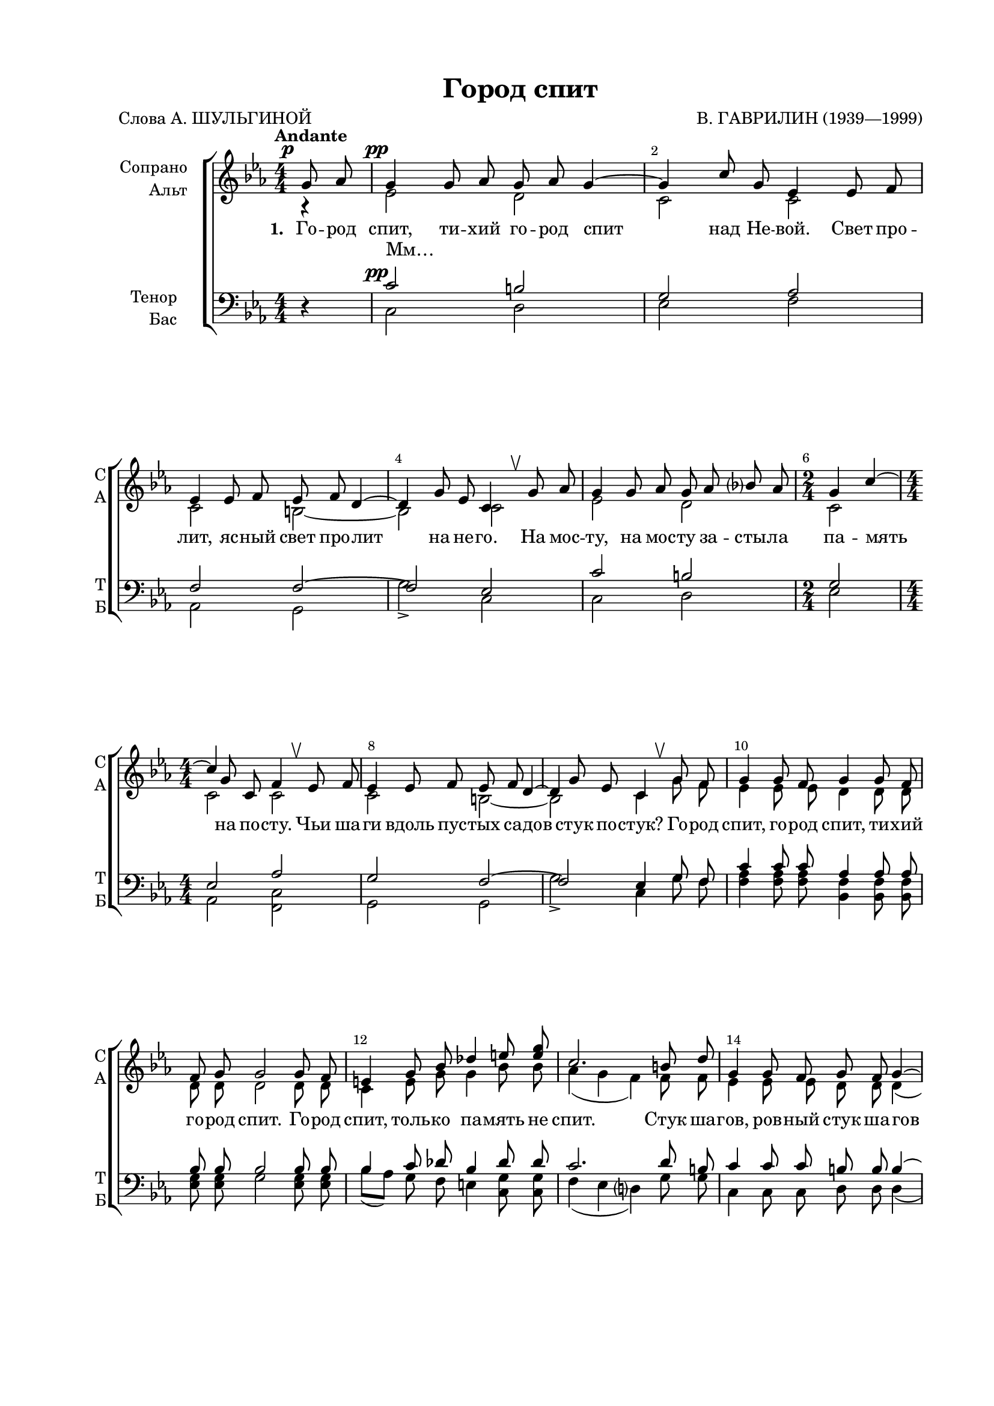 \version "2.24.0"

% закомментируйте строку ниже, чтобы получался pdf с навигацией
%#(ly:set-option 'point-and-click #f)
#(ly:set-option 'midi-extension "mid")
#(ly:set-option 'embed-source-code #t) % внедряем исходник как аттач к pdf
#(set-default-paper-size "a4")
#(set-global-staff-size 18)

\header {
  title = "Город спит"
  composer = "В. ГАВРИЛИН (1939—1999)"
  poet = "Слова А. ШУЛЬГИНОЙ"
  % Удалить строку версии LilyPond 
  tagline = ##f
}

  \paper {
    top-margin = 15
    left-margin = 25
    right-margin = 15
    bottom-margin = 35
    indent = 20
    ragged-last-bottom = ##f
    %  system-separator-markup = \slashSeparator
    
  }


abr = { \break }
%abr = \tag #'BR { \break }
abr = {}

pbr = { \pageBreak }
%pbr = {}

breathes = { \once \override BreathingSign.text = \markup { \musicglyph #"scripts.tickmark" } \breathe }

melon = { \set melismaBusyProperties = #'() }
meloff = { \unset melismaBusyProperties }
solo = ^\markup\italic"Соло"
tutti =  ^\markup\italic"tutti"

co = \cadenzaOn
cof = \cadenzaOff
cb = { \cadenzaOff \bar "||" }
cbr = { \bar "" }
cbar = { \cadenzaOff \bar "|" \cadenzaOn }
stemOff = { \hide Staff.Stem }
nat = { \once \hide Accidental }
%stemOn = { \unHideNotes Staff.Stem }

% alternative breathe
breathes = { \once \override BreathingSign.text = \markup { \musicglyph #"scripts.upbow" } \breathe }

% alternative partial - for repeats
partiall = { \set Timing.measurePosition = #(ly:make-moment -1/4) }

% compress multi-measure rests
multirests = { \override MultiMeasureRest.expand-limit = #1 \set Score.skipBars = ##t }

% mark with numbers in squares
squaremarks = {  \set Score.rehearsalMarkFormatter = #format-mark-box-numbers }

% move dynamics a bit left (to be not up/under the note, but before)
placeDynamicsLeft = { \override DynamicText.X-offset = #-2.5 }

%make visible number of every 2-nd bar
secondbar = {
  \override Score.BarNumber.break-visibility = #end-of-line-invisible
  \override Score.BarNumber.X-offset = #1
  \override Score.BarNumber.self-alignment-X = #LEFT
  \set Score.barNumberVisibility = #(every-nth-bar-number-visible 2)
}

global = {
  \numericTimeSignature
  \secondbar
  \multirests
  \placeDynamicsLeft
  
  \key c \minor
  \time 4/4
}

sopvoice = \relative c'' {
  \global
  \dynamicUp
  \autoBeamOff
  \tempo "Andante"
  \partial 4 g8\p as |
  g4 g8 as g as g4~ |
  g c8 g es4 es8 f | \abr
  
  es4 es8 f es f d4~ |
  d g8 es c4 \breathes g'8 as |
  g4 g8 as g as bes? as |
  \time 2/4 g4 c4~ | \abr
  
  \time 4/4 c4 g8 c, f4 \breathes es8 f |
  es4 es8 f es f d4~ |
  d g8 es c4 \breathes g'8 f | \abr
  
  %page 161
  
  g4 g8 f g4 g8 f |
  f g g2 g8 f |
  e4 g8 bes des4 e8 <e g> | \abr
  
  c2. b8 d |
  g,4 g8 f g f g4~ |
  g c8 g es4 \breathes es8 f | \abr
  
  es4 es8 f es f d4~ |
  d g8 es c4 \breathes \autoBeamOn g'8[ as] |
  g4 g8 as g[ as] bes?[ as] | \abr
  
  %page 162
  
  \time 2/4 g4 es'~ |
  \time 4/4 es c8 as f4 \breathes \autoBeamOff es8 f |
  es4 es8 f es f d4~ | \abr
  
  d g8 es c2 |
  c' d |
  es d | \abr
  
  es d |
  c d4. \breathes d8 |
  es d es d d c4 d8 | \abr
  
  %page 163
  es8 d es d d c4 d8 |
  es d es d d c4 es8 |
  d c4 d8 d[( es]) es4 |
  R1 | \abr
  
  \key g \major
  r4 b8 c b c b4~ |
  b r4 r g8 a |
  g4 g8 a g a fis4~ | \abr
  
  fis2 r4 b8 c |
  b1~ |
  \time 2/4 b2 | \abr
  
  %page 164
  \time 4/4 b1~ |
  b1~ |
  b2. \breathes b8 a | \abr
  
  b4 b8 a b4 b8 a |
  a b b2 b8 a |
  gis4 b8 d f4 e8 d | \abr
  
  <e>2. dis8 fis |
  b,4 b8 a b a b4~ |
  b e8 b g4 \breathes g8 a | \abr
  
  %page 165
  g4 g8 a g a fis4~ |
  fis b8 g e2 |
  \time 2/4 g4 es'~ | \abr
  
  \time 4/4 es4 c8 as f4 \breathes es8 f \bar "||" |
  \key c \minor es4 es8 f es f d4~ |
  d g8 es c2 | \abr
  
  c'2 d |
  es d |
  es d | \abr
  
  %page 166
  c2 d4. \breathes d8 |
  es d es d d c4 d8 |
  es d es d d c4 d8 | \abr
  
  es d es d d c4 es8 |
  d c4 d8 d[( es]) es4~ |
  2~ 8 r8 g,8\p as | \abr
  
  g1 |
  g2. g8 as |
  g1 |
  f2.\ppp e8[( f]) |
  e1\fermata \bar "|."
}


altvoice = \relative c' {
  \global
  \dynamicUp
  \autoBeamOff
  \partial 4 r4
  es2 \pp d |
  c c |
  
  c b~ |
  b c |
  es d |
  c |
  
  c c |
  c b~ |
  b c4 g'8 f |
  
  %page 161
  es4 es8 es d4 d8 d |
  d d d2 d8 d |
  c4 e8 g g4 bes8 bes |
  
  as4( g f) f8 f |
  es4 es8 es d d d4( |
  c) c8 c c4 c8 c |
  
  c4 c8 c b b b4~ |
  b b8 b c2 |
  es d |
  
  %page 162
  c2 |
  c b |
  c b~ |
  
  b4 b8 b c2 |
  as'2 as |
  g as |
  
  g2 g |
  as as |
  g as |
  
  %page 163
  g as |
  g as |
  as g4. g8 |
  g[( a]) a4~ 8 r8 r4 |
  
  \key g\major r4 g8 g fis fis fis4~ |
  fis r4 r4 e8 e |
  e4 e8 e dis dis dis4~ |
  
  dis2 r4 <e g>8 q |
  q2 <dis fis> |
  <e g>2~ |
  
  %page 164
  q4 b'8 e, a4 \breathes g8 a |
  g4 g8 a g a fis4~ |
  fis b8 g e4 b'8 a |
  
  g4 g8 g fis4 fis8 fis |
  fis fis fis2 fis8 fis |
  e4 gis8 b b4 <f gis>8 q8 |
  
  << e2. \new Voice { \voiceThree b'4( c a)} >> a8 a |
  g4 g8 g fis fis fis4( |
  e) e8 e e4 e8 e |
  
  %page 165
  e4 e8 e dis dis dis4~ |
  dis dis8 dis e2 |
  c2 |
  
  c b |
  \key c\minor c b~ |
  b4 b8 b c2 |
  
  as'2 as |
  g as |
  g g | 
  
  %page 166
  as2 as |
  g as |
  g as |
  
  g as |
  as g |
  b2~ 8 r8 r4 |
  
  es,2(\pp f) |
  g2( es4) es8 es |
  es1 |
  b2. b4 |
  c1
  
}


tenorvoice = \relative c' {
  \global
  \dynamicUp
  \autoBeamOff
  \partial 4   r4 |
   c2\pp b |
  g2 as |
  
  f2 f~ |
  f2 es |
  c' b |
  g2 |
  
  es2 as |
  g2 f2~ |
  f2 es4 g8 f |
  
  %page 161
  c'4 c8 c as4 as8 as |
  bes bes bes2 bes8 bes |
  bes4 c8 des bes4 des8 des |
  
  c2. d8 b |
  c4 c8 c b b b4( |
  g) g8 g as4 \breathes as8 as |
  
  f4 f8 f f f f4~ |
  f f8 f es2 |
  c' b |
  
  %page 162
  g2 |
  es 2 as |
  g f~ |
  
  f4 f8 f es2 |
  es'8 d es d d c4 d8 |
  es d es d d c4 d8 |
  
  es d es d d c4 d8 |
  es8 d4 es8 d c4. |
  es2 d |
  
  %page 163
  es d |
  es es |
  d es4. es8 |
  es4 es~ es8 r8 r4 |
  
  \key g\major r4 e8 e dis dis dis4~ |
  dis r4 r4 c8 c |
  c4 c8 c b b b4~ |
  
  b2 r2 |
  r4 b8 c b c d! c |
  b4 e~ |
  
  %page 164
  e2 c |
  e dis~ |
  dis e4 \breathes b8 a |
  
  e'4 e8 e c4 c8 c |
  d8 d d2 d8 d |
  d4 e8 f d4 e8 d |
  
  c2. fis8 dis |
  e4 e8 e dis8 dis dis4( |
  b) b8 b c4 c8 c |
  
  %page 165
  a4 a8 a a a a4~ |
  a a8 a g2 |
  g2 |
  
  es2 as |
  \key c\minor g2 f~ |
  f4 f8 f es2 |
  
  es'8 d es d d c4 d8 |
  es d es d d c4 d8 |
  es d es d d c4 d8 |
  
  %page 166
  es d4 es8 d c4. |
  es2 d |
  es d |
  
  es es |
  d es4. es8 |
  es[( f]) f4~8 r8 r4 |
  
  r4\pp g,8 as g2 |
  c2. c8 c |
  c1 |
  f,2.\ppp f4 |
  g1\fermata
  
  
}


bassvoice = \relative c {
  \global
  \dynamicUp
  \autoBeamOff
  \partial4   r4 |
  c2 d |
  es f |
  
  as,2 g |
  g'2-> c, |
  c d |
  es |
  
  as, <c f,> |
  g2 g |
  g'2-> c,4 g'8 f |
  
  %page 161
  <f as>4 q8 q <bes, f'>4 q8 q |
  <es g>8 q g2 q8 q |
  bes8[( as]) g f e4 <c g'>8 q |
  
  f4( es d?) g8 g |
  c,4 c8 c d d d4( |
  es) es8 es f4 f8 f8 |
  
  as,4 as8 as g g g4~ |
  g g8 g c2 |
  c d |
  
  %page 162
  es |
  as, des |
  g g,~ |
  
  g4 g8 g c2 |
  f <f bes,> |
  <es bes'> <f bes,> |
  
  <es bes'> <g c,> |
  f <f bes,> |
  <es bes'> <f bes,> |
  
  %page 163
  <es bes'> <f bes,> |
  <g c,> f |
  <f bes,> <es bes'> |
  <a b,>2~ 8 r8 b8 c |
  
  \key g\major b1~ |
  b4 e8 b g2~ |
  g2 <a b,>2~ |
  
  q4 b8 g e2~ |
  e2 fis2 |
  g2~ |
  
  %page 164
  <g c,>2 <g a,> |
  <g b,> <a b,>~ |
  q2 <g e>4 \breathes b8 a |
  
  <a c>4 q8 q <a d,>4 q8 q |
  <g b>8 q q2 g8 a |
  d8[( c]) b a gis4 <b e,>8 q |
  
  a4( g? fis) b8 b |
  <b e,>4 q8 q <b fis>8 q q4( |
  g4) g8 g a4 \breathes a8 a |
  
  %page 165
  c,4 c8 c b b b4~ |
  b b8 b e2 |
  es |
  
  as, des |
  \key c\minor g g,~ |
  g4 g8 g c2 |
  
  f <f bes,> |
  <es bes'> <f bes,> |
  <es bes'> <g c,> |
  
  %page 166
  f2 <f bes,> |
  <es bes'>-! <f bes,> |
  <es  bes'> <f bes,> |
  
  <g c,> f2 |
  <f bes,> <es bes'> |
  g2~ 8 r8 r4 |
  
  c,2( d) |
  es( f4) f8 f |
  as1 |
  g,2. g4 |
  <c c,>1
  
  
  
}

lyricscores = \lyricmode {
  \set stanza = "1. " Го -- род спит, ти -- хий го -- род спит над Не -- вой. Свет про --
  лит, яс -- ный свет про -- лит на не -- го. На мос -- ту, на мос -- ту за -- сты -- ла па -- мять
  на по -- сту. Чьи ша -- ги вдоль пус -- тых са -- дов стук по -- стук? Го -- род
  
  спит, го -- род спит, ти -- хий го -- род спит. Го -- род спит, толь -- ко па -- мять не
  спит. Стук ша -- гов, ров -- ный стук ша -- гов вдоль о -- град. Го -- род
  спит, ти -- хий го -- род спит, Ле -- ни -- нград. А…
   _ _ _ _ _ _ _ _
   
   _ _ _ _  _ Го -- род спит, ти -- хий го -- род спит,
   Ле -- нин -- град. Донн… Донн… Донн… Донн…
   Донн… Донн… Донн… Донн… И баш -- ни зо -- ло -- ты -- е, на --
   
   це -- лен -- ны -- е в_пол -- день, как стрел -- ки ча -- со -- вы -- е, про вре -- мя на -- пом -- нят.
   Сно -- ва ночь цве -- тёт. Мир те -- бе, мир -- ный го -- род мой,
   у ог -- рад,
   
   А…  Го -- род
   спит, го -- род спит, ти -- хий го -- род спит. На пле -- чах у Пет -- ра две за --
   ри. Стук ша -- гов, чей -- то стук ша -- гов вдоль о -- град. Э -- ту
   
   ночь ми -- лый го -- род мне по -- да -- рил. Го -- род 
   по -- да -- рил, э -- ту ночь ми -- лый го -- род мне _ _ _
   _ _ _ _ _ _ 
   
   _  _ И баш -- ни зо -- ло -- ты -- е, на -- це -- лен -- ны -- е в_пол -- день, как
   стрел -- ки ча -- со -- вы -- е про вре -- мя на -- пом -- нят. Го -- род
   спит… Спит, го -- род спит… Го -- род спит…
  
}

lyricscorea = \lyricmode {
  Мм… _ _ _ 
  _ _ _ _ _ _ 
  _ _ _ _ _ _ _ 
  
  _ _ _ _ _ _ |  _ _ _ _ _ |   _ _ _ _ _ _ |
  _ _ _ _ _ _ _ _ _ _ _ _ _ _ |
  _ _ _ _ _ _ _ _ _ А… _ 
  
  _ _ _ _ _
  _ _ _   _ _ _ _
  _ _ А… _ Донн… Донн…
  
  Донн… Донн… Донн… Донн… Донн… Донн… на -- пом -- нят.
  _ _ _ _ _ _ _ _ _ _ _ _ _
  _ _ _ зо -- ри
  
  на пос -- ту. И ша -- ги вдоль пус -- тых са -- дов стук по -- стук. _ _
  _ _ _ _ _ _ _ _ _ _ _ _ _ _ _ _ _
  _ _ _ _ _ _ _ _ _ _ _ _ _ _
  
  _ _ _ _ _ _ _ _ _ по --
  да -- рил, го -- род по -- да -- рил
  А… _ _ _ _ _
  
  _ _ Донн… Донн… Донн… Донн…
 Донн… Донн… Донн… Донн… _
 
}

lyricscoret = \lyricmode {
  _ _ _ _
  _ _ _ _ _ _
  _ _ _ _ _ _ _
  
  _ _ _ _ _ _ _ _ _ _ _ _ _ _ _ _ _
  _ _ _ _ _ _ _ _ _ _ _ _ _ _
  _ _ _ _ _ _ _ _ _ _
  
  _ _ _ _ _ _ 
  Ле -- нин -- град. За -- си -- я -- ет ут -- ро, и ма -- ят -- ник кач -- нёт -- ся, и
  свет жи -- вой вдоль у -- лиц мет -- нёт -- ся, мет -- нёт -- ся. А… _
  
  _ _ _ _ _ _ на -- пом -- нят
  Сно -- ва ночь цве -- тёт.   Мир те -- бе, мир -- ный го -- род мой,
   у ог -- рад за -- сты -- ли зо -- ри.
   
   А… _ _ _ _ _ 
   _ _ _ _ _ _ _ _ _ _ _ _ _ _ _ _ _
   _ _ _ _ _ _ _ _ _ _ _ _ _ _
   
   _ _ _ _ _ _ _ _ _ по --
   да -- рил го -- род по -- да -- рил
   За -- си -- я -- ет ут -- ро, и ма -- ят -- ник кач -- нёт -- ся, и  свет жи -- вой вдоль у -- лиц мет --
   
   нёт -- ся, мет -- нёт -- ся. Донн… Донн… Донн… Донн…
   Донн… Донн… Донн… Донн… На -- пом -- нят.
   Го -- род спит…    
   Спит, го -- род спит… Го -- род спит…
}

lyricscoreb = \lyricmode {
  _ _ _ _
  _ _ _ _ _ _ _
  _ _ _ _ _ _ _ _
  
  _ _ _ _ _ _ _ _ _ _ _ _ _ _ _ _ _
  _ _ _ _ _ _ _ _ _ _ _ _ _ _
  _ _ _ _ _ _ _ _ _ _ _
  
  _ _ _ _ _
  _ _ _ Донн… Донн… Донн… Донн…
  Донн… Донн… _ _ _ _
  
  _ _ _ _ _ _ _ Ночь цве --
  тёт, бе -- лый свет мой,
  мно -- го лет. зо -- ри
  
  _ _ _ _ _ _
  _ _ _ _ _ _ _ _ _ _ _ _ _ _ _ _ _
  _ _ _ _ _ _ _ _ _ _ _ _ _ _
  
  _ _ _ _ _ _ _ _ _ _
  _ _ _ _ _ _ _
  А…   
  _ _ _ _ _ _ _ _
  _ _ _ _ _ _ _ _
  Спит…
}


\bookpart {

  \score {
    %  \transpose c bes {
    %  \removeWithTag #'BR
    \new ChoirStaff <<
      \new Staff = "upstaff" \with {
        instrumentName = \markup { \right-column { "Сопрано" "Альт"  } }
        shortInstrumentName = \markup { \right-column { "С" "А"  } }
        midiInstrument = "voice oohs"
        %        \consists Merge_rests_engraver
        %        \RemoveEmptyStaves
      } <<
        \new Voice = "soprano" { \voiceOne \sopvoice }
        \new Voice  = "alto" { \voiceTwo \altvoice }
      >> 
      
      \new Lyrics \lyricsto "soprano" { \lyricscores }
      \new Lyrics \lyricsto "alto" { \lyricscorea }
      % alternative lyrics above up staff
      %\new Lyrics \with {alignAboveContext = "upstaff"} \lyricsto "soprano" \lyricst
      
      \new Staff = "downstaff" \with {
        instrumentName = \markup { \right-column { "Тенор" "Бас" } }
        shortInstrumentName = \markup { \right-column { "Т" "Б" } }
        midiInstrument = "voice oohs"
      } <<
        \new Voice = "tenor" { \voiceOne \clef bass \tenorvoice }
        \new Voice = "bass" { \voiceTwo \bassvoice }
      >>
      
      \new Lyrics \lyricsto "tenor" { \lyricscoret }
      \new Lyrics \lyricsto "bass" { \lyricscoreb }
    >>
    %  }  % transposeµ
    \layout {
      %    #(layout-set-staff-size 20)
      \context {
        \Score
      }
      \context {
        \Staff
        %        \RemoveEmptyStaves
        \RemoveAllEmptyStaves
        \consists Merge_rests_engraver
      }
      %Metronome_mark_engraver
    }
    \midi {
      \tempo 4=60
    }
  }
}

